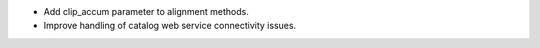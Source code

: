 - Add clip_accum parameter to alignment methods.

- Improve handling of catalog web service connectivity issues.
